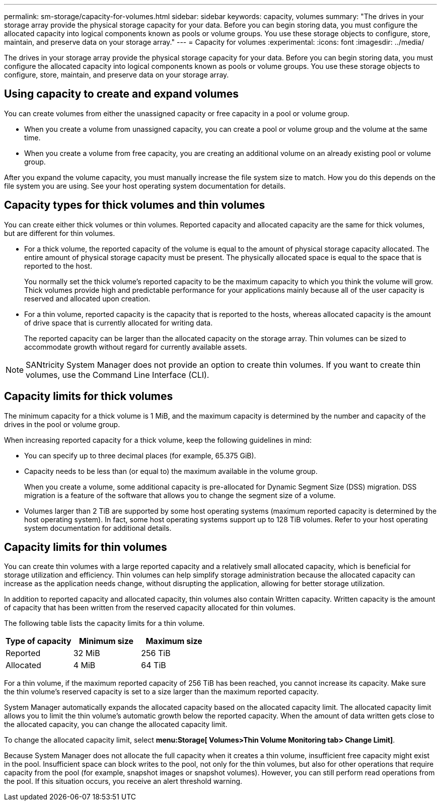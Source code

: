 ---
permalink: sm-storage/capacity-for-volumes.html
sidebar: sidebar
keywords: capacity, volumes
summary: "The drives in your storage array provide the physical storage capacity for your data. Before you can begin storing data, you must configure the allocated capacity into logical components known as pools or volume groups. You use these storage objects to configure, store, maintain, and preserve data on your storage array."
---
= Capacity for volumes
:experimental:
:icons: font
:imagesdir: ../media/

[.lead]
The drives in your storage array provide the physical storage capacity for your data. Before you can begin storing data, you must configure the allocated capacity into logical components known as pools or volume groups. You use these storage objects to configure, store, maintain, and preserve data on your storage array.

== Using capacity to create and expand volumes

You can create volumes from either the unassigned capacity or free capacity in a pool or volume group.

* When you create a volume from unassigned capacity, you can create a pool or volume group and the volume at the same time.
* When you create a volume from free capacity, you are creating an additional volume on an already existing pool or volume group.

After you expand the volume capacity, you must manually increase the file system size to match. How you do this depends on the file system you are using. See your host operating system documentation for details.

== Capacity types for thick volumes and thin volumes

You can create either thick volumes or thin volumes. Reported capacity and allocated capacity are the same for thick volumes, but are different for thin volumes.

* For a thick volume, the reported capacity of the volume is equal to the amount of physical storage capacity allocated. The entire amount of physical storage capacity must be present. The physically allocated space is equal to the space that is reported to the host.
+
You normally set the thick volume's reported capacity to be the maximum capacity to which you think the volume will grow. Thick volumes provide high and predictable performance for your applications mainly because all of the user capacity is reserved and allocated upon creation.

* For a thin volume, reported capacity is the capacity that is reported to the hosts, whereas allocated capacity is the amount of drive space that is currently allocated for writing data.
+
The reported capacity can be larger than the allocated capacity on the storage array. Thin volumes can be sized to accommodate growth without regard for currently available assets.

[NOTE]
====
SANtricity System Manager does not provide an option to create thin volumes. If you want to create thin volumes, use the Command Line Interface (CLI).
====

== Capacity limits for thick volumes

The minimum capacity for a thick volume is 1 MiB, and the maximum capacity is determined by the number and capacity of the drives in the pool or volume group.

When increasing reported capacity for a thick volume, keep the following guidelines in mind:

* You can specify up to three decimal places (for example, 65.375 GiB).
* Capacity needs to be less than (or equal to) the maximum available in the volume group.
+
When you create a volume, some additional capacity is pre-allocated for Dynamic Segment Size (DSS) migration. DSS migration is a feature of the software that allows you to change the segment size of a volume.

* Volumes larger than 2 TiB are supported by some host operating systems (maximum reported capacity is determined by the host operating system). In fact, some host operating systems support up to 128 TiB volumes. Refer to your host operating system documentation for additional details.

== Capacity limits for thin volumes

You can create thin volumes with a large reported capacity and a relatively small allocated capacity, which is beneficial for storage utilization and efficiency. Thin volumes can help simplify storage administration because the allocated capacity can increase as the application needs change, without disrupting the application, allowing for better storage utilization.

In addition to reported capacity and allocated capacity, thin volumes also contain Written capacity. Written capacity is the amount of capacity that has been written from the reserved capacity allocated for thin volumes.

The following table lists the capacity limits for a thin volume.

[cols="3*",options="header"]
|===
| Type of capacity| Minimum size| Maximum size
a|
Reported
a|
32 MiB
a|
256 TiB
a|
Allocated
a|
4 MiB
a|
64 TiB
|===
For a thin volume, if the maximum reported capacity of 256 TiB has been reached, you cannot increase its capacity. Make sure the thin volume's reserved capacity is set to a size larger than the maximum reported capacity.

System Manager automatically expands the allocated capacity based on the allocated capacity limit. The allocated capacity limit allows you to limit the thin volume's automatic growth below the reported capacity. When the amount of data written gets close to the allocated capacity, you can change the allocated capacity limit.

To change the allocated capacity limit, select *menu:Storage[ Volumes>Thin Volume Monitoring tab> Change Limit]*.

Because System Manager does not allocate the full capacity when it creates a thin volume, insufficient free capacity might exist in the pool. Insufficient space can block writes to the pool, not only for the thin volumes, but also for other operations that require capacity from the pool (for example, snapshot images or snapshot volumes). However, you can still perform read operations from the pool. If this situation occurs, you receive an alert threshold warning.
